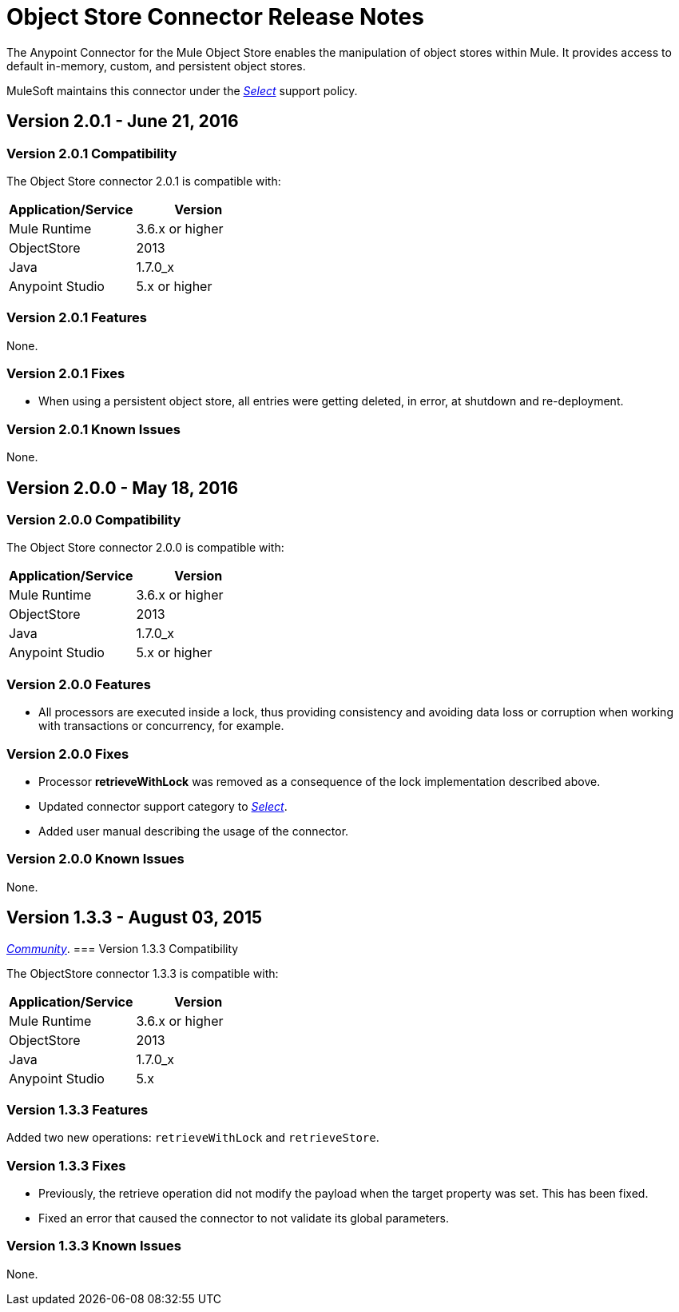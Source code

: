 = Object Store Connector Release Notes
:keywords: object store, connector, release notes, mule

The Anypoint Connector for the Mule Object Store enables the manipulation of object stores within Mule. It provides access to default in-memory, custom, and persistent object stores.

MuleSoft maintains this connector under the link:/mule-user-guide/v/3.8/anypoint-connectors#connector-categories[_Select_] support policy.

== Version 2.0.1 - June 21, 2016

=== Version 2.0.1 Compatibility

The Object Store connector 2.0.1 is compatible with:

|===
|Application/Service|Version

|Mule Runtime|3.6.x or higher
|ObjectStore|2013
|Java|1.7.0_x
|Anypoint Studio|5.x or higher
|===

=== Version 2.0.1 Features

None.

=== Version 2.0.1 Fixes

* When using a persistent object store, all entries were getting deleted, in error, at shutdown and re-deployment.

=== Version 2.0.1 Known Issues

None.

== Version 2.0.0 - May 18, 2016

=== Version 2.0.0 Compatibility

The Object Store connector 2.0.0 is compatible with:

|===
|Application/Service|Version

|Mule Runtime|3.6.x or higher
|ObjectStore|2013
|Java|1.7.0_x
|Anypoint Studio|5.x or higher
|===

=== Version 2.0.0 Features

* All processors are executed inside a lock, thus providing consistency and avoiding data loss or corruption when working with transactions or concurrency, for example.

=== Version 2.0.0 Fixes

* Processor **retrieveWithLock** was removed as a consequence of the lock implementation described above.
* Updated connector support category to link:/mule-user-guide/v/3.8/anypoint-connectors#connector-categories[_Select_].
* Added user manual describing the usage of the connector.

=== Version 2.0.0 Known Issues

None.

== Version 1.3.3 - August 03, 2015

link:/mule-user-guide/v/3.8/anypoint-connectors#connector-categories[_Community_].
=== Version 1.3.3 Compatibility

The ObjectStore connector 1.3.3 is compatible with:

|===
|Application/Service|Version

|Mule Runtime|3.6.x or higher
|ObjectStore|2013
|Java|1.7.0_x
|Anypoint Studio|5.x
|===

=== Version 1.3.3 Features

Added two new operations: `retrieveWithLock` and `retrieveStore`.

=== Version 1.3.3 Fixes

* Previously, the retrieve operation did not modify the payload when the target property was set. This has been fixed.
* Fixed an error that caused the connector to not validate its global parameters.

=== Version 1.3.3 Known Issues

None.
